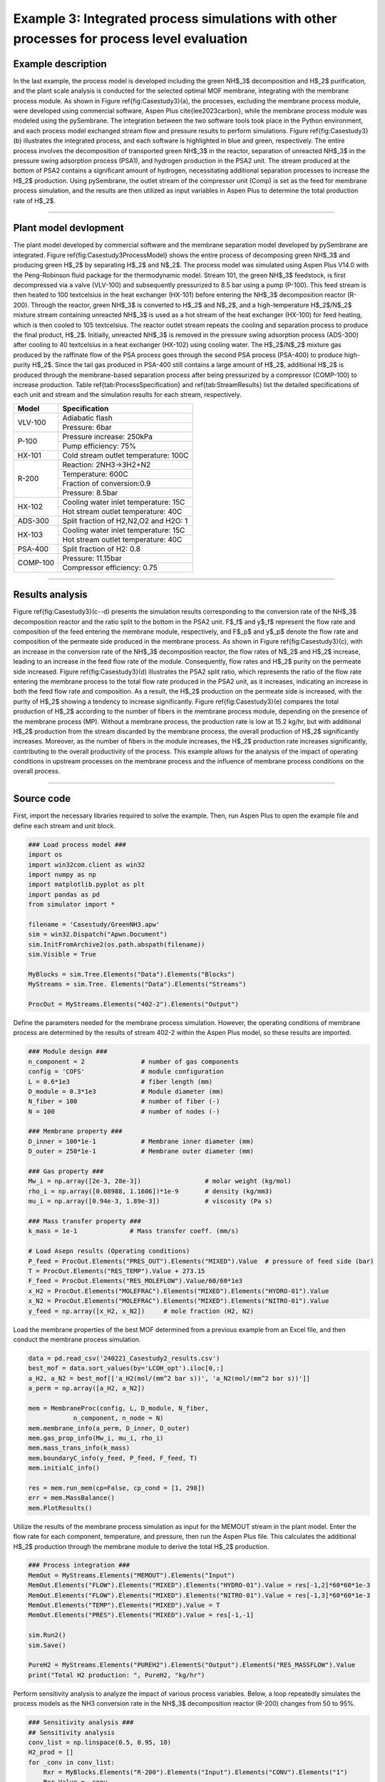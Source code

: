 Example 3: Integrated process simulations with other processes for process level evaluation
=================================================================================================

Example description
''''''''''''''''''''''''''''''

In the last example, the process model is developed including the green NH$_3$ decomposition and H$_2$ purification, and the plant scale analysis is conducted for the selected optimal MOF membrane, integrating with the membrane process module. As shown in Figure \ref{fig:Casestudy3}(a), the processes, excluding the membrane process module, were developed using commercial software, Aspen Plus \cite{lee2023carbon}, while the membrane process module was modeled using the pySembrane. The integration between the two software tools took place in the Python environment, and each process model exchanged stream flow and pressure results to perform simulations. Figure \ref{fig:Casestudy3}(b) illustrates the integrated process, and each software is highlighted in blue and green, respectively. The entire process involves the decomposition of transported green NH$_3$ in the reactor, separation of unreacted NH$_3$ in the pressure swing adsorption process (PSA1), and hydrogen production in the PSA2 unit. The stream produced at the bottom of PSA2 contains a significant amount of hydrogen, necessitating additional separation processes to increase the H$_2$ production. Using pySembrane, the outlet stream of the compressor unit (Comp) is set as the feed for membrane process simulation, and the results are then utilized as input variables in Aspen Plus to determine the total production rate of H$_2$.

.. image:: images/Casestudy3.png
  :width: 700
  :alt: Casestudy3
  :align: center

----------------------------------------------------------------------------------------------------------------------------------------------------------------------

Plant model devlopment
''''''''''''''''''''''''''

The plant model developed by commercial software and the membrane separation model developed by pySembrane are integrated. Figure \ref{fig:Casestudy3ProcessModel} shows the entire process of decomposing green NH$_3$ and producing green H$_2$ by separating H$_2$ and N$_2$. The process model was simulated using Aspen Plus V14.0 with the Peng-Robinson fluid package for the thermodynamic model. Stream 101, the green NH$_3$ feedstock, is first decompressed via a valve (VLV-100) and subsequently pressurized to 8.5 bar using a pump (P-100). This feed stream is then heated to 100 \textcelsius in the heat exchanger (HX-101) before entering the NH$_3$ decomposition reactor (R-200). Through the reactor, green NH$_3$ is converted to H$_2$ and N$_2$, and a high-temperature H$_2$/N$_2$ mixture stream containing unreacted NH$_3$ is used as a hot stream of the heat exchanger (HX-100) for feed heating, which is then cooled to 105 \textcelsius. The reactor outlet stream repeats the cooling and separation process to produce the final product, H$_2$. Initially, unreacted NH$_3$ is removed in the pressure swing adsorption process (ADS-300) after cooling to 40 \textcelsius in a heat exchanger (HX-102) using cooling water. The H$_2$/N$_2$ mixture gas produced by the raffinate flow of the PSA process goes through the second PSA process (PSA-400) to produce high-purity H$_2$. Since the tail gas produced in PSA-400 still contains a large amount of H$_2$, additional H$_2$ is produced through the membrane-based separation process after being pressurized by a compressor (COMP-100) to increase production. Table \ref{tab:ProcessSpecification} and \ref{tab:StreamResults} list the detailed specifications of each unit and stream and the simulation results for each stream, respectively.


.. image:: images/Casestudy3ProcessModel.png
  :width: 700
  :alt: Casestudy3ProcessModel
  :align: center


+-----------+---------------------------------------+
| Model     | Specification                         |
+===========+=======================================+
| VLV-100   | Adiabatic flash                       |
+           +---------------------------------------+
|           | Pressure: 6bar                        |
+-----------+---------------------------------------+
| P-100     | Pressure increase: 250kPa             |
+           +---------------------------------------+
|           | Pump efficiency: 75%                  |
+-----------+---------------------------------------+
| HX-101    | Cold stream outlet temperature: 100C  |
+-----------+---------------------------------------+
| R-200     | Reaction: 2NH3->3H2+N2                |
+           +---------------------------------------+
|           | Temperature: 600C                     |
+           +---------------------------------------+
|           | Fraction of conversion:0.9            |
+           +---------------------------------------+
|           | Pressure: 8.5bar                      |
+-----------+---------------------------------------+
| HX-102    | Cooling water inlet temperature: 15C  |
+           +---------------------------------------+
|           | Hot stream outlet temperature: 40C    |
+-----------+---------------------------------------+
| ADS-300   | Split fraction of H2,N2,O2 and H2O: 1 |
+-----------+---------------------------------------+
| HX-103    | Cooling water inlet temperature: 15C  |
+           +---------------------------------------+
|           | Hot stream outlet temperature: 40C    |
+-----------+---------------------------------------+
| PSA-400   | Split fraction of H2: 0.8             |
+-----------+---------------------------------------+
| COMP-100  | Pressure: 11.15bar                    |
+           +---------------------------------------+
|           | Compressor efficiency: 0.75           |
+-----------+---------------------------------------+



----------------------------------------------------------------------------------------------------------------------------------------------------------------------

Results analysis
''''''''''''''''''''''''''

Figure \ref{fig:Casestudy3}(c--d) presents the simulation results corresponding to the conversion rate of the NH$_3$ decomposition reactor and the ratio split to the bottom in the PSA2 unit. F$_f$ and y$_f$ represent the flow rate and composition of the feed entering the membrane module, respectively, and F$_p$ and y$_p$ denote the flow rate and composition of the permeate side produced in the membrane process. As shown in Figure \ref{fig:Casestudy3}(c), with an increase in the conversion rate of the NH$_3$ decomposition reactor, the flow rates of N$_2$ and H$_2$ increase, leading to an increase in the feed flow rate of the module. Consequently, flow rates and H$_2$ purity on the permeate side increased. Figure \ref{fig:Casestudy3}(d) illustrates the PSA2 split ratio, which represents the ratio of the flow rate entering the membrane process to the total flow rate produced in the PSA2 unit, as it increases, indicating an increase in both the feed flow rate and composition. As a result, the H$_2$ production on the permeate side is increased, with the purity of H$_2$ showing a tendency to increase significantly. Figure \ref{fig:Casestudy3}(e) compares the total production of H$_2$ according to the number of fibers in the membrane process module, depending on the presence of the membrane process (MP). Without a membrane process, the production rate is low at 15.2 kg/hr, but with additional H$_2$ production from the stream discarded by the membrane process, the overall production of H$_2$ significantly increases. Moreover, as the number of fibers in the module increases, the H$_2$ production rate increases significantly, contributing to the overall productivity of the process. This example allows for the analysis of the impact of operating conditions in upstream processes on the membrane process and the influence of membrane process conditions on the overall process.

----------------------------------------------------------------------------------------------------------------------------------------------------------------------

Source code
''''''''''''''''''''''''

First, import the necessary libraries required to solve the example. Then, run Aspen Plus to open the example file and define each stream and unit block.

.. code-block:: python
        
    ### Load process model ###
    import os
    import win32com.client as win32
    import numpy as np
    import matplotlib.pyplot as plt
    import pandas as pd
    from simulator import *

    filename = 'Casestudy/GreenNH3.apw'
    sim = win32.Dispatch("Apwn.Document")
    sim.InitFromArchive2(os.path.abspath(filename))
    sim.Visible = True

    MyBlocks = sim.Tree.Elements("Data").Elements("Blocks")
    MyStreams = sim.Tree. Elements("Data").Elements("Streams")

    ProcOut = MyStreams.Elements("402-2").Elements("Output")



Define the parameters needed for the membrane process simulation. However, the operating conditions of membrane process are determined by the results of stream 402-2 within the Aspen Plus model, so these results are imported.


.. code-block:: python
        
    ### Module design ###
    n_component = 2               # number of gas components
    config = 'COFS'               # module configuration
    L = 0.6*1e3                   # fiber length (mm)
    D_module = 0.3*1e3            # Module diameter (mm)
    N_fiber = 100                 # number of fiber (-)
    N = 100                       # number of nodes (-)

    ### Membrane property ###
    D_inner = 100*1e-1            # Membrane inner diameter (mm)
    D_outer = 250*1e-1            # Membrane outer diameter (mm)

    ### Gas property ###
    Mw_i = np.array([2e-3, 28e-3])                 # molar weight (kg/mol)
    rho_i = np.array([0.08988, 1.1606])*1e-9       # density (kg/mm3)
    mu_i = np.array([0.94e-3, 1.89e-3])            # viscosity (Pa s)

    ### Mass transfer property ###
    k_mass = 1e-1              # Mass transfer coeff. (mm/s)

    # Load Asepn results (Operating conditions)
    P_feed = ProcOut.Elements("PRES_OUT").Elements("MIXED").Value  # pressure of feed side (bar)
    T = ProcOut.Elements("RES_TEMP").Value + 273.15
    F_feed = ProcOut.Elements("RES_MOLEFLOW").Value/60/60*1e3
    x_H2 = ProcOut.Elements("MOLEFRAC").Elements("MIXED").Elements("HYDRO-01").Value
    x_N2 = ProcOut.Elements("MOLEFRAC").Elements("MIXED").Elements("NITRO-01").Value
    y_feed = np.array([x_H2, x_N2])     # mole fraction (H2, N2)


Load the membrane properties of the best MOF determined from a previous example from an Excel file, and then conduct the membrane process simulation.


.. code-block:: python
        
    data = pd.read_csv('240221_Casestudy2_results.csv')
    best_mof = data.sort_values(by='LCOH_opt').iloc[0,:]
    a_H2, a_N2 = best_mof[['a_H2(mol/(mm^2 bar s))', 'a_N2(mol/(mm^2 bar s))']]
    a_perm = np.array([a_H2, a_N2])
        
    mem = MembraneProc(config, L, D_module, N_fiber, 
                n_component, n_node = N)
    mem.membrane_info(a_perm, D_inner, D_outer)
    mem.gas_prop_info(Mw_i, mu_i, rho_i)
    mem.mass_trans_info(k_mass)
    mem.boundaryC_info(y_feed, P_feed, F_feed, T)
    mem.initialC_info()

    res = mem.run_mem(cp=False, cp_cond = [1, 298])
    err = mem.MassBalance()
    mem.PlotResults()



Utilize the results of the membrane process simulation as input for the MEMOUT stream in the plant model. Enter the flow rate for each component, temperature, and pressure, then run the Aspen Plus file. This calculates the additional H$_2$ production through the membrane module to derive the total H$_2$ production.


.. code-block:: python
        
    ### Process integration ###
    MemOut = MyStreams.Elements("MEMOUT").Elements("Input")
    MemOut.Elements("FLOW").Elements("MIXED").Elements("HYDRO-01").Value = res[-1,2]*60*60*1e-3
    MemOut.Elements("FLOW").Elements("MIXED").Elements("NITRO-01").Value = res[-1,3]*60*60*1e-3
    MemOut.Elements("TEMP").Elements("MIXED").Value = T
    MemOut.Elements("PRES").Elements("MIXED").Value = res[-1,-1]

    sim.Run2()
    sim.Save()

    PureH2 = MyStreams.Elements("PUREH2").ElementS("Output").ElementS("RES_MASSFLOW").Value
    print("Total H2 production: ", PureH2, "kg/hr")


Perform sensitivity analysis to analyze the impact of various process variables. Below, a loop repeatedly simulates the process models as the NH3 conversion rate in the NH$_3$ decomposition reactor (R-200) changes from 50 to 95\%.


.. code-block:: python
        
    ### Sensitivity analysis ###
    ## Sensitivity analysis
    conv_list = np.linspace(0.5, 0.95, 10)
    H2_prod = []
    for _conv in conv_list:
        Rxr = MyBlocks.Elements("R-200").Elements("Input").Elements("CONV").Elements("1")
        Rxr.Value = _conv

        sim.Run2()
        sim.Save()

        # Operating conditions
        P_feed = ProcOut.Elements("PRES_OUT").Elements("MIXED").Value  # pressure of feed side (bar)
        T = ProcOut.Elements("RES_TEMP").Value + 273.15
        F_feed = ProcOut.Elements("RES_MOLEFLOW").Value/60/60*1e3
        x_H2 = ProcOut.Elements("MOLEFRAC").Elements("MIXED").Elements("HYDRO-01").Value
        x_N2 = ProcOut.Elements("MOLEFRAC").Elements("MIXED").Elements("NITRO-01").Value
        y_feed = np.array([x_H2, x_N2])     # mole fraction (H2, N2)
        Ff_z0_init = list(y_feed*F_feed)

        mem.boundaryC_info(y_feed, P_feed, F_feed, T)
        mem.initialC_info()

        res = mem.run_mem(cp=False, cp_cond = [1, 298])
        err = mem.MassBalance()

        MemOut = MyStreams.Elements("MEMOUT").Elements("Input")
        MemOut.Elements("FLOW").Elements("MIXED").Elements("HYDRO-01").Value = res[-1,2]*60*60*1e-3
        MemOut.Elements("FLOW").Elements("MIXED").Elements("NITRO-01").Value = res[-1,3]*60*60*1e-3
        MemOut.Elements("TEMP").Elements("MIXED").Value = T-273.15
        MemOut.Elements("PRES").Elements("MIXED").Value = res[-1,-1]

        sim.Run2()
        sim.Save()

        PureH2 = MyStreams.Elements("PUREH2").ElementS("Output").ElementS("RES_MASSFLOW").Value
        H2_prod.append([F_feed, x_H2, x_N2, res[-1,0], res[-1,1], res[-1,2], res[-1,3], PureH2])


Below is the code to plot the flow rate and composition of the feed entering the membrane module and the flow rate and composition of the permeate side produced as reactor conversion changes, yielding Figure 6(c) upon execution.


.. code-block:: python
        
    ### Results plot ###
    conv_nd = np.array(H2_prod)

    fig, ax1= plt.subplots(dpi=200, figsize=(6,4))
    line2 = ax1.plot(np.array(conv_list)*100, conv_nd[:,0], marker='^', c='k',
            label='F$\mathrm{_{f}}$', linestyle=':')
    line7 = ax1.plot(np.array(conv_list)*100, conv_nd[:,5], marker='s', c='k',
            label='F$\mathrm{_{p}}$', linestyle='--')
    ax1.set_ylabel('Flowrate [mol/s]')
    ax2 = ax1.twinx()
    line8 = ax2.plot(np.array(conv_list)*100,
                    conv_nd[:,1],
                    marker='s', c='b',
                    label='y$\mathrm{_{f,H_2}}$', linestyle='-')
    line6 = ax2.plot(np.array(conv_list)*100, 
                    conv_nd[:,5]/conv_nd[:,5:7].sum(axis=1), 
                    marker='s', c='b',
                    label='y$\mathrm{_{p,H_2}}$', linestyle='--')
    ax2.set_ylabel('Mole fraction [-]')
    ax2.yaxis.label.set_color('b')
    ax2.spines["right"].set_edgecolor('b')
    ax2.tick_params(axis='y', colors='b')

    plots = line2+line7+ line6+line8
    labels = [l.get_label() for l in plots]
    ax1.legend(plots, labels, loc='center right', fontsize=14)
    ax1.set_xlabel('Reactor conversion [%]')
    plt.tight_layout()
    plt.show()


Below is the code for comparing the process performance as the split ratio of the stream produced in the second PSA process (PSA-400), specifically stream 402-1, changes from 50 to 95\%. The split ratio is adjusted and the simulation is repeated through a loop, with the results being saved.


.. code-block:: python

    ## Sensitivity analysis
    split_list = np.linspace(0.5, 0.95, 10)
    split_res = []
    for _split in split_list:

        Rxr = MyBlocks.Elements("PSA-400").Elements("Input").Elements("FRACS").Elements("401").Elements("MIXED").Elements("HYDRO-01")
        Rxr.Value = _split

        sim.Run2()
        sim.Save()

        # Operating conditions
        P_feed = ProcOut.Elements("PRES_OUT").Elements("MIXED").Value  # pressure of feed side (bar)
        T = ProcOut.Elements("RES_TEMP").Value + 273.15
        F_feed = ProcOut.Elements("RES_MOLEFLOW").Value/60/60*1e3
        x_H2 = ProcOut.Elements("MOLEFRAC").Elements("MIXED").Elements("HYDRO-01").Value
        x_N2 = ProcOut.Elements("MOLEFRAC").Elements("MIXED").Elements("NITRO-01").Value
        y_feed = np.array([x_H2, x_N2])     # mole fraction (H2, N2)
        Ff_z0_init = list(y_feed*F_feed)

        mem.boundaryC_info(y_feed, P_feed, F_feed, T)
        mem.initialC_info()

        res = mem.run_mem(cp=False, cp_cond = [1, 298])
        err = mem.MassBalance()

        MemOut = MyStreams.Elements("MEMOUT").Elements("Input")
        MemOut.Elements("FLOW").Elements("MIXED").Elements("HYDRO-01").Value = res[-1,2]*60*60*1e-3
        MemOut.Elements("FLOW").Elements("MIXED").Elements("NITRO-01").Value = res[-1,3]*60*60*1e-3
        MemOut.Elements("TEMP").Elements("MIXED").Value = T-273.15
        MemOut.Elements("PRES").Elements("MIXED").Value = res[-1,-1]

        sim.Run2()
        sim.Save()

        PureH2 = MyStreams.Elements("PUREH2").ElementS("Output").ElementS("RES_MASSFLOW").Value
        split_res.append([F_feed, x_H2, x_N2, res[-1,0], res[-1,1], res[-1,2], res[-1,3], PureH2])


Below is the code for visualizing the flow rate and composition of the feed entering the membrane module and the flow rate and composition of the permeate side produced as the PSA process's split ratio changes, yielding Figure 6(d) upon execution.

.. code-block:: python
        
    split_nd = np.array(split_res)

    fig, ax1= plt.subplots(dpi=200, figsize=(6,4))
    line2 = ax1.plot(100-np.array(split_list)*100, split_nd[:,0], marker='^', c='k',
            label='F$\mathrm{_{f}}$', linestyle=':')
    line7 = ax1.plot(100-np.array(split_list)*100, split_nd[:,5], marker='s', c='k',
            label='F$\mathrm{_{p}}$', linestyle='--')
    ax1.set_ylabel('Flowrate [mol/s]')
    ax2 = ax1.twinx()
    line3 = ax2.plot(100-np.array(split_list)*100, split_nd[:,1], marker='^', c='b',
            label='y$\mathrm{_{f,H_2}}$', )
    line6 = ax2.plot(100-np.array(split_list)*100, 
                    split_nd[:,5]/split_nd[:,5:7].sum(axis=1), 
                    marker='s', c='b',
                    label='y$\mathrm{_{p,H_2}}$', linestyle='--')
    ax2.set_ylabel('Mole fraction')
    ax2.yaxis.label.set_color('b')
    ax2.spines["right"].set_edgecolor('b')
    ax2.tick_params(axis='y', colors='b')

    plots = line2+line7+ line3+line6
    labels = [l.get_label() for l in plots]
    ax2.legend(plots, labels, loc='lower right', fontsize=14, ncol=2)
    ax1.set_xlabel('PSA2 split ratio [%]' )
    plt.tight_layout()
    plt.show()



Below is the code to analyze the variation in H$_2$ production as the number of fibers in the membrane process changes. Through a loop, the process performance can be analyzed as the number of fibers changes from 100 to 500.


.. code-block:: python
        
    ## Sensitivity analysis
    nnn_list = np.linspace(100, 500, 5)
    H2_prod = []
    for nnn in nnn_list:

        Rxr = MyBlocks.Elements("R-200").Elements("Input").Elements("CONV").Elements("1")
        Rxr.Value = 0.9

        sim.Run2()
        sim.Save()

        # Operating conditions
        P_feed = ProcOut.Elements("PRES_OUT").Elements("MIXED").Value  # pressure of feed side (bar)
        T = ProcOut.Elements("RES_TEMP").Value + 273.15
        F_feed = ProcOut.Elements("RES_MOLEFLOW").Value/60/60*1e3
        x_H2 = ProcOut.Elements("MOLEFRAC").Elements("MIXED").Elements("HYDRO-01").Value
        x_N2 = ProcOut.Elements("MOLEFRAC").Elements("MIXED").Elements("NITRO-01").Value
        y_feed = np.array([x_H2, x_N2])     # mole fraction (H2, N2)
        Ff_z0_init = list(y_feed*F_feed)

        mem = MembraneProc(config, L, D_module, nnn, 
                n_component, n_node = N)
        mem.membrane_info(a_perm, D_inner, D_outer)
        mem.gas_prop_info(Mw_i, mu_i, rho_i)
        mem.mass_trans_info(k_mass)
        mem.boundaryC_info(y_feed, P_feed, F_feed, T)
        mem.initialC_info()

        res = mem.run_mem(cp=False, cp_cond = [1, 298])
        err = mem.MassBalance()

        MemOut = MyStreams.Elements("MEMOUT").Elements("Input")
        MemOut.Elements("FLOW").Elements("MIXED").Elements("HYDRO-01").Value = res[-1,2]*60*60*1e-3
        MemOut.Elements("FLOW").Elements("MIXED").Elements("NITRO-01").Value = res[-1,3]*60*60*1e-3
        MemOut.Elements("TEMP").Elements("MIXED").Value = T-273.15
        MemOut.Elements("PRES").Elements("MIXED").Value = res[-1,-1]

        sim.Run2()
        sim.Save()

        PureH2 = MyStreams.Elements("PUREH2").ElementS("Output").ElementS("RES_MASSFLOW").Value
        withoutMem = MyStreams.Elements("401").ElementS("Output").ElementS("RES_MASSFLOW").Value
        H2_prod.append([F_feed, x_H2, x_N2, res[-1,0], res[-1,1], res[-1,2], res[-1,3], PureH2, withoutMem])



Below is the code to plot the impact of the number of membrane fibers on H$_2$ production, analyzing the production with and without the membrane process (MP) and according to the number of fibers. Executing the code below yields Figure 6(e).


.. code-block:: python
        
    nnn_nd = np.array(H2_prod)

    fig, ax1= plt.subplots(dpi=200, figsize=(5,4))
    line2 = ax1.plot(np.array(nnn_list), nnn_nd[:,-2], marker='^', c='k',
            label='With MP', linestyle='-')
    line7 = ax1.plot(np.array(nnn_list), nnn_nd[:,-1], marker='s', c='k',
            label='Without MP', linestyle='--')
    ax1.set_ylabel('H$\mathrm{_2}$ production [kg/hr]')
    plots = line2+line7+ line6+line8
    labels = [l.get_label() for l in plots[:2]]
    ax1.legend(plots, labels, loc='best', fontsize=14)
    ax1.set_xlabel('Number of Fibers [-]')
    plt.tight_layout()
    plt.show()

-----